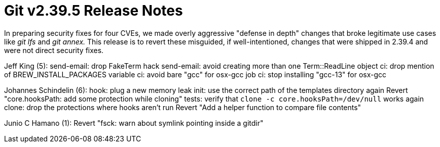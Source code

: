 Git v2.39.5 Release Notes
=========================

In preparing security fixes for four CVEs, we made overly aggressive
"defense in depth" changes that broke legitimate use cases like 'git
lfs' and 'git annex.'  This release is to revert these misguided, if
well-intentioned, changes that were shipped in 2.39.4 and were not
direct security fixes.

Jeff King (5):
      send-email: drop FakeTerm hack
      send-email: avoid creating more than one Term::ReadLine object
      ci: drop mention of BREW_INSTALL_PACKAGES variable
      ci: avoid bare "gcc" for osx-gcc job
      ci: stop installing "gcc-13" for osx-gcc

Johannes Schindelin (6):
      hook: plug a new memory leak
      init: use the correct path of the templates directory again
      Revert "core.hooksPath: add some protection while cloning"
      tests: verify that `clone -c core.hooksPath=/dev/null` works again
      clone: drop the protections where hooks aren't run
      Revert "Add a helper function to compare file contents"

Junio C Hamano (1):
      Revert "fsck: warn about symlink pointing inside a gitdir"
